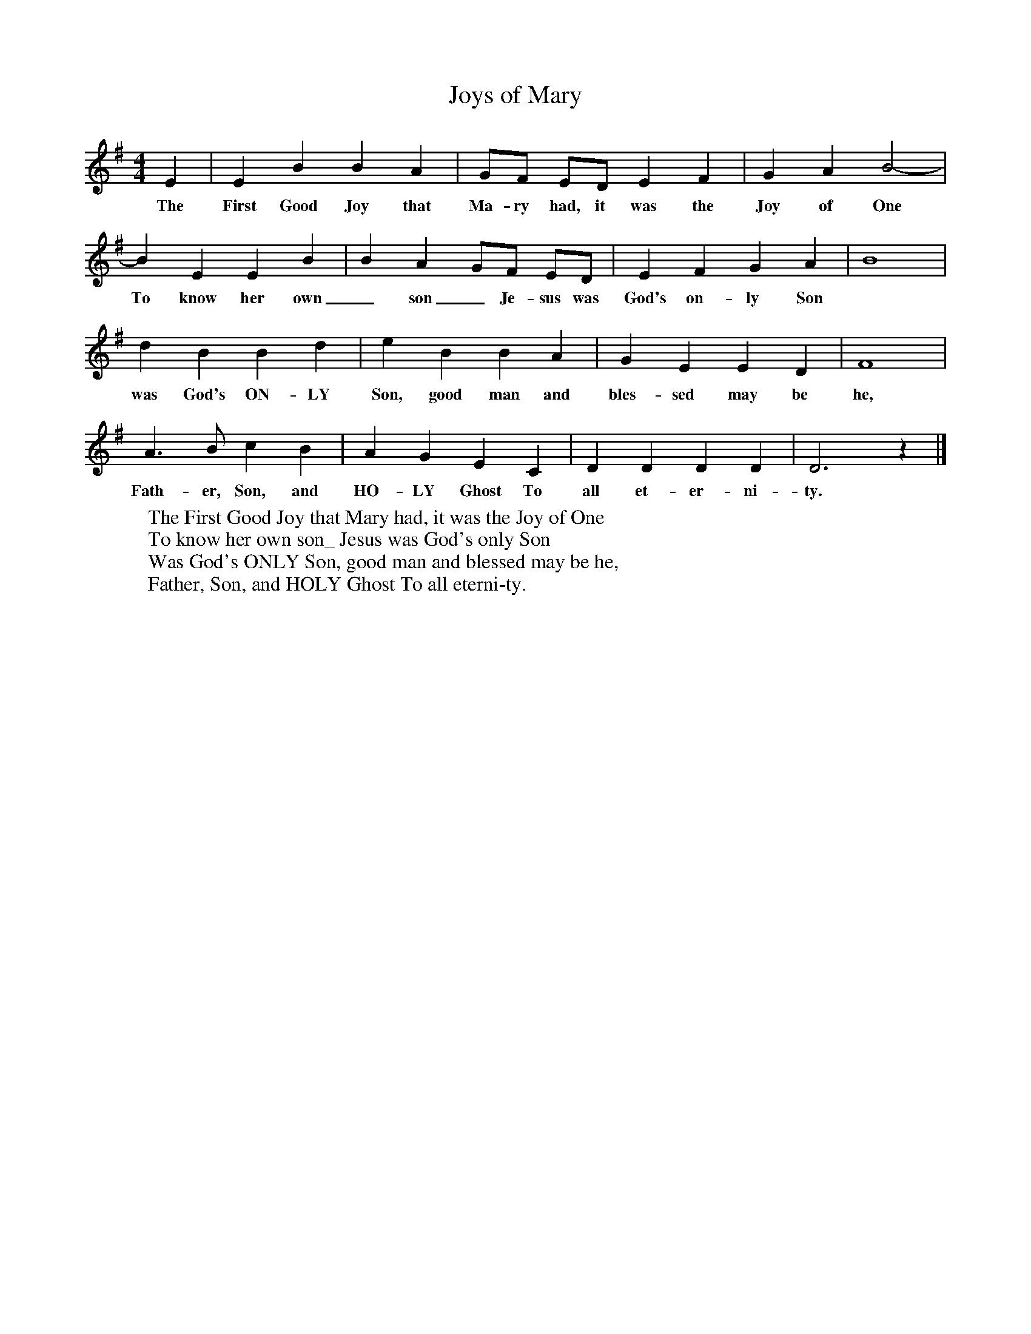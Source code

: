 X:1
T:Joys of Mary     %Tune name
S:Norma Smith, Halifax, Nova Scotia
Z:Helen Creighton
M:4/4     %Meter
L:1/8     %
K:G
E2 |E2 B2 B2 A2 |GF ED E2 F2 |G2 A2 B4- |
w:The First Good Joy that Ma-ry had, it was the Joy of One
B2 E2 E2 B2 |B2 A2 GF ED |E2 F2 G2 A2 |B8 |
w:To know her own_ son_ Je-sus was God's on-ly Son
d2 B2 B2 d2 |e2 B2 B2 A2 |G2 E2 E2 D2 |F8 |
w:was God's ON-LY Son, good man and bles-sed may be he,
A3 B c2 B2 |A2 G2 E2 C2 |D2 D2 D2 D2 |D6 z2 |]
w:Fath-er, Son, and HO-LY Ghost To all et-er-ni-ty.
W:The First Good Joy that Mary had, it was the Joy of One
W:To know her own son_ Jesus was God's only Son
W:Was God's ONLY Son, good man and blessed may be he,
W:Father, Son, and HOLY Ghost To all eterni-ty.
